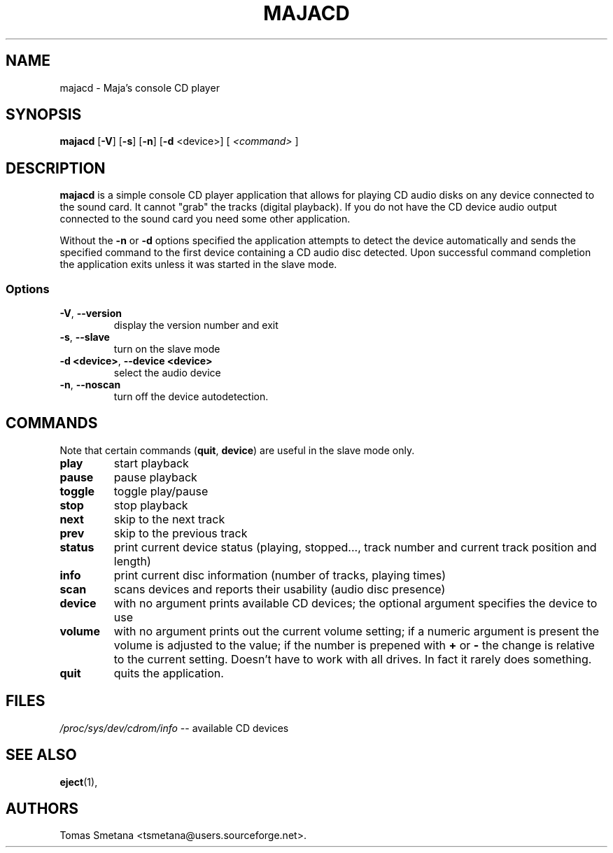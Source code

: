 .\"             -*-Nroff-*-
.\"  This page Copyright (C) 2009 Tomas Smetana <tsmetana@users.sourceforge.net>.
.\"  Freely distributable under the terms of the GPL version 2 or above
.TH MAJACD 1 "26 Aug 2009 " "Linux"
.SH NAME
majacd \- Maja's console CD player
.SH SYNOPSIS
.BR "majacd " " [" \-V "] ["\-s "] ["\-n "] [" \-d " <device>] ["
.I <command>
.RB "]"
.SH DESCRIPTION
\fBmajacd\fP is a simple console CD player application that allows for
playing CD audio disks on any device connected to the sound card.  It cannot
"grab" the tracks (digital playback).  If you do not have the CD device audio
output connected to the sound card you need some other application.

Without the \fB\-n\fP or \fB\-d\fP options specified the application attempts to
detect the device automatically and sends the specified command to the first
device containing a CD audio disc detected.  Upon successful command completion
the application exits unless it was started in the slave mode.
.SS Options
.TP
\fB-V\fP,\fB --version\fP
display the version number and exit
.TP
\fB-s\fP,\fB --slave\fP
turn on the slave mode
.TP
\fB-d <device>\fP,\fB --device <device>\fP
select the audio device
.TP
\fB-n\fP,\fB --noscan\fP
turn off the device autodetection.
.SH COMMANDS
Note that certain commands (\fBquit\fP, \fBdevice\fP) are useful in the slave
mode only.
.TP
\fBplay\fP
start playback
.TP
\fBpause\fP
pause playback
.TP
\fBtoggle\fP
toggle play/pause
.TP
\fBstop\fP
stop playback
.TP
\fBnext\fP
skip to the next track
.TP
\fBprev\fP
skip to the previous track
.TP
\fBstatus\fP
print current device status (playing, stopped..., track number and current track
position and length)
.TP
\fBinfo\fP
print current disc information (number of tracks, playing times)
.TP
\fBscan\fP
scans devices and reports their usability (audio disc presence)
.TP
\fBdevice\fP
with no argument prints available CD devices; the optional argument
specifies the device to use
.TP
\fBvolume\fP
with no argument prints out the current volume setting; if a numeric argument
is present the volume is adjusted to the value; if the number is prepened with
\fB+\fP or \fB-\fP the change is relative to the current setting. Doesn't have
to work with all drives. In fact it rarely does something.
.TP
\fBquit\fP
quits the application.
.SH FILES
.ta
.IR /proc/sys/dev/cdrom/info " \-\- available CD devices"
.fi

.SH "SEE ALSO"
.BR eject (1),

.SH AUTHORS
Tomas Smetana <tsmetana@users.sourceforge.net>.
